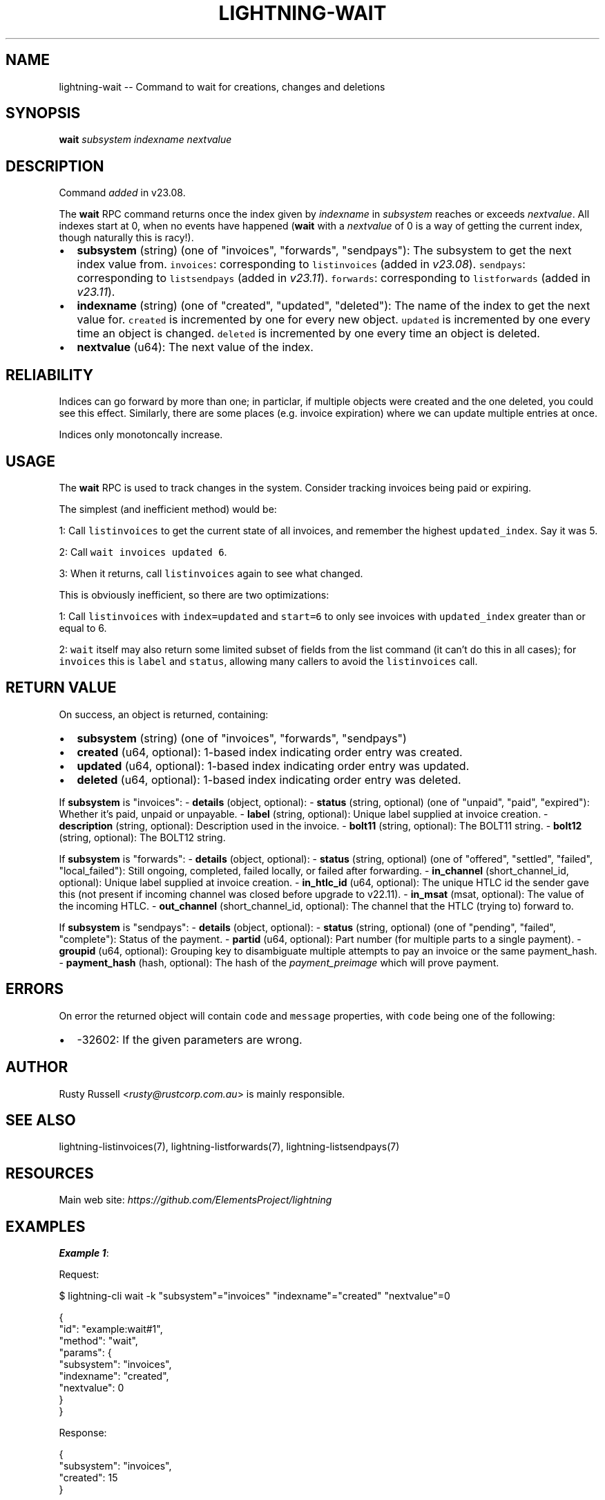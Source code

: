 .\" -*- mode: troff; coding: utf-8 -*-
.TH "LIGHTNING-WAIT" "7" "" "Core Lightning pre-v24.08" ""
.SH
NAME
.LP
lightning-wait -- Command to wait for creations, changes and deletions
.SH
SYNOPSIS
.LP
\fBwait\fR \fIsubsystem\fR \fIindexname\fR \fInextvalue\fR 
.SH
DESCRIPTION
.LP
Command \fIadded\fR in v23.08.
.PP
The \fBwait\fR RPC command returns once the index given by \fIindexname\fR in \fIsubsystem\fR reaches or exceeds \fInextvalue\fR. All indexes start at 0, when no events have happened (\fBwait\fR with a \fInextvalue\fR of 0 is a way of getting the current index, though naturally this is racy!).
.IP "\(bu" 2
\fBsubsystem\fR (string) (one of \(dqinvoices\(dq, \(dqforwards\(dq, \(dqsendpays\(dq): The subsystem to get the next index value from.
\fCinvoices\fR: corresponding to \fClistinvoices\fR (added in \fIv23.08\fR).
\fCsendpays\fR: corresponding to \fClistsendpays\fR (added in \fIv23.11\fR).
\fCforwards\fR: corresponding to \fClistforwards\fR (added in \fIv23.11\fR).
.if n \
.sp -1
.if t \
.sp -0.25v
.IP "\(bu" 2
\fBindexname\fR (string) (one of \(dqcreated\(dq, \(dqupdated\(dq, \(dqdeleted\(dq): The name of the index to get the next value for.
\fCcreated\fR is incremented by one for every new object.
\fCupdated\fR is incremented by one every time an object is changed.
\fCdeleted\fR is incremented by one every time an object is deleted.
.if n \
.sp -1
.if t \
.sp -0.25v
.IP "\(bu" 2
\fBnextvalue\fR (u64): The next value of the index.
.SH
RELIABILITY
.LP
Indices can go forward by more than one; in particlar, if multiple objects were created and the one deleted, you could see this effect. Similarly, there are some places (e.g. invoice expiration) where we can update multiple entries at once.
.PP
Indices only monotoncally increase.
.SH
USAGE
.LP
The \fBwait\fR RPC is used to track changes in the system. Consider tracking invoices being paid or expiring.
.PP
The simplest (and inefficient method) would be:
.PP
1: Call \fClistinvoices\fR to get the current state of all invoices, and remember the highest \fCupdated_index\fR. Say it was 5.
.PP
2: Call \fCwait invoices updated 6\fR.
.PP
3: When it returns, call \fClistinvoices\fR again to see what changed.
.PP
This is obviously inefficient, so there are two optimizations:
.PP
1: Call \fClistinvoices\fR with \fCindex=updated\fR and \fCstart=6\fR to only see invoices with \fCupdated_index\fR greater than or equal to 6.
.PP
2: \fCwait\fR itself may also return some limited subset of fields from the list command (it can't do this in all cases); for \fCinvoices\fR this is \fClabel\fR and \fCstatus\fR, allowing many callers to avoid the \fClistinvoices\fR call.
.SH
RETURN VALUE
.LP
On success, an object is returned, containing:
.IP "\(bu" 2
\fBsubsystem\fR (string) (one of \(dqinvoices\(dq, \(dqforwards\(dq, \(dqsendpays\(dq)
.if n \
.sp -1
.if t \
.sp -0.25v
.IP "\(bu" 2
\fBcreated\fR (u64, optional): 1-based index indicating order entry was created.
.if n \
.sp -1
.if t \
.sp -0.25v
.IP "\(bu" 2
\fBupdated\fR (u64, optional): 1-based index indicating order entry was updated.
.if n \
.sp -1
.if t \
.sp -0.25v
.IP "\(bu" 2
\fBdeleted\fR (u64, optional): 1-based index indicating order entry was deleted.
.LP
If \fBsubsystem\fR is \(dqinvoices\(dq:
- \fBdetails\fR (object, optional):
- \fBstatus\fR (string, optional) (one of \(dqunpaid\(dq, \(dqpaid\(dq, \(dqexpired\(dq): Whether it's paid, unpaid or unpayable.
- \fBlabel\fR (string, optional): Unique label supplied at invoice creation.
- \fBdescription\fR (string, optional): Description used in the invoice.
- \fBbolt11\fR (string, optional): The BOLT11 string.
- \fBbolt12\fR (string, optional): The BOLT12 string.
.PP
If \fBsubsystem\fR is \(dqforwards\(dq:
- \fBdetails\fR (object, optional):
- \fBstatus\fR (string, optional) (one of \(dqoffered\(dq, \(dqsettled\(dq, \(dqfailed\(dq, \(dqlocal_failed\(dq): Still ongoing, completed, failed locally, or failed after forwarding.
- \fBin_channel\fR (short_channel_id, optional): Unique label supplied at invoice creation.
- \fBin_htlc_id\fR (u64, optional): The unique HTLC id the sender gave this (not present if incoming channel was closed before upgrade to v22.11).
- \fBin_msat\fR (msat, optional): The value of the incoming HTLC.
- \fBout_channel\fR (short_channel_id, optional): The channel that the HTLC (trying to) forward to.
.PP
If \fBsubsystem\fR is \(dqsendpays\(dq:
- \fBdetails\fR (object, optional):
- \fBstatus\fR (string, optional) (one of \(dqpending\(dq, \(dqfailed\(dq, \(dqcomplete\(dq): Status of the payment.
- \fBpartid\fR (u64, optional): Part number (for multiple parts to a single payment).
- \fBgroupid\fR (u64, optional): Grouping key to disambiguate multiple attempts to pay an invoice or the same payment_hash.
- \fBpayment_hash\fR (hash, optional): The hash of the \fIpayment_preimage\fR which will prove payment.
.SH
ERRORS
.LP
On error the returned object will contain \fCcode\fR and \fCmessage\fR properties, with \fCcode\fR being one of the following:
.IP "\(bu" 2
-32602: If the given parameters are wrong.
.SH
AUTHOR
.LP
Rusty Russell <\fIrusty@rustcorp.com.au\fR> is mainly responsible.
.SH
SEE ALSO
.LP
lightning-listinvoices(7), lightning-listforwards(7), lightning-listsendpays(7)
.SH
RESOURCES
.LP
Main web site: \fIhttps://github.com/ElementsProject/lightning\fR
.SH
EXAMPLES
.LP
\fBExample 1\fR: 
.PP
Request:
.LP
.EX
$ lightning-cli wait -k \(dqsubsystem\(dq=\(dqinvoices\(dq \(dqindexname\(dq=\(dqcreated\(dq \(dqnextvalue\(dq=0
.EE
.LP
.EX
{
  \(dqid\(dq: \(dqexample:wait#1\(dq,
  \(dqmethod\(dq: \(dqwait\(dq,
  \(dqparams\(dq: {
    \(dqsubsystem\(dq: \(dqinvoices\(dq,
    \(dqindexname\(dq: \(dqcreated\(dq,
    \(dqnextvalue\(dq: 0
  }
}
.EE
.PP
Response:
.LP
.EX
{
  \(dqsubsystem\(dq: \(dqinvoices\(dq,
  \(dqcreated\(dq: 15
}
.EE
.PP
\fBExample 2\fR: 
.PP
Request:
.LP
.EX
$ lightning-cli wait -k \(dqsubsystem\(dq=\(dqsendpays\(dq \(dqindexname\(dq=\(dqcreated\(dq \(dqnextvalue\(dq=15
.EE
.LP
.EX
{
  \(dqid\(dq: \(dqexample:wait#2\(dq,
  \(dqmethod\(dq: \(dqwait\(dq,
  \(dqparams\(dq: {
    \(dqsubsystem\(dq: \(dqsendpays\(dq,
    \(dqindexname\(dq: \(dqcreated\(dq,
    \(dqnextvalue\(dq: 15
  }
}
.EE
.PP
Response:
.LP
.EX
{
  \(dqsubsystem\(dq: \(dqsendpays\(dq,
  \(dqcreated\(dq: 15,
  \(dqdetails\(dq: {
    \(dqstatus\(dq: \(dqpending\(dq,
    \(dqpartid\(dq: 0,
    \(dqgroupid\(dq: 1,
    \(dqpayment_hash\(dq: \(dq4c6f04eaf19dd956b616f1ba8718df40e387c4a56be36cf4e881a009cbf66899\(dq
  }
}
.EE
.PP
\fBExample 3\fR: 
.PP
Request:
.LP
.EX
$ lightning-cli wait \(dqsendpays\(dq \(dqupdated\(dq \(dq15\(dq
.EE
.LP
.EX
{
  \(dqid\(dq: \(dqexample:wait#3\(dq,
  \(dqmethod\(dq: \(dqwait\(dq,
  \(dqparams\(dq: [
    \(dqsendpays\(dq,
    \(dqupdated\(dq,
    15
  ]
}
.EE
.PP
Response:
.LP
.EX
{
  \(dqsubsystem\(dq: \(dqsendpays\(dq,
  \(dqupdated\(dq: 15,
  \(dqdetails\(dq: {
    \(dqstatus\(dq: \(dqcomplete\(dq,
    \(dqpartid\(dq: 0,
    \(dqgroupid\(dq: 1,
    \(dqpayment_hash\(dq: \(dq4c6f04eaf19dd956b616f1ba8718df40e387c4a56be36cf4e881a009cbf66899\(dq
  }
}
.EE
.PP
